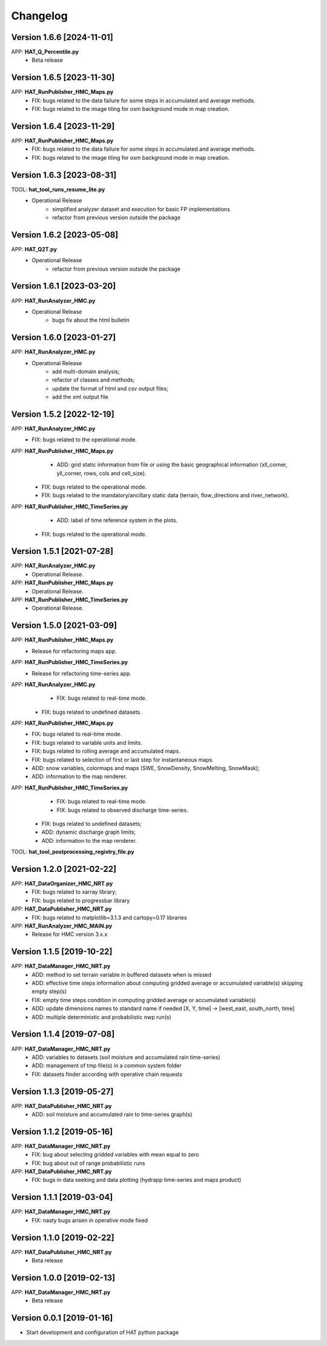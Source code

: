 =========
Changelog
=========

Version 1.6.6 [2024-11-01]
===========
APP: **HAT_Q_Percentile.py**
	- Beta release

Version 1.6.5 [2023-11-30]
===========
APP: **HAT_RunPublisher_HMC_Maps.py**
    - FIX: bugs related to the data failure for some steps in accumulated and average methods.
    - FIX: bugs related to the image tiling for osm background mode in map creation.

Version 1.6.4 [2023-11-29]
===========
APP: **HAT_RunPublisher_HMC_Maps.py**
    - FIX: bugs related to the data failure for some steps in accumulated and average methods.
    - FIX: bugs related to the image tiling for osm background mode in map creation.

Version 1.6.3 [2023-08-31]
===========
TOOL: **hat_tool_runs_resume_lite.py**
    - Operational Release
    	- simplified analyzer dataset and execution for basic FP implementations
        - refactor from previous version outside the package

Version 1.6.2 [2023-05-08]
===========
APP: **HAT_Q2T.py**
    - Operational Release
    	- refactor from previous version outside the package
    
Version 1.6.1 [2023-03-20]
===========
APP: **HAT_RunAnalyzer_HMC.py**
    - Operational Release
    	- bugs fix about the html bulletin

Version 1.6.0 [2023-01-27]
===========
APP: **HAT_RunAnalyzer_HMC.py**
    - Operational Release
    	- add multi-domain analysis;
    	- refactor of classes and methods;
    	- update the format of html and csv output files;
    	- add the xml output file 

Version 1.5.2 [2022-12-19]
===========
APP: **HAT_RunAnalyzer_HMC.py**
    - FIX: bugs related to the operational mode.
APP: **HAT_RunPublisher_HMC_Maps.py**
	- ADD: grid static information from file or using the basic geographical information (xll_corner, yll_corner, rows, cols and cell_size).
    - FIX: bugs related to the operational mode.
    - FIX: bugs related to the mandatory/ancillary static data (terrain, flow_directions and river_network).
APP: **HAT_RunPublisher_HMC_TimeSeries.py**
	- ADD: label of time reference system in the plots.
    - FIX: bugs related to the operational mode.

Version 1.5.1 [2021-07-28]
===========
APP: **HAT_RunAnalyzer_HMC.py**
    - Operational Release.
APP: **HAT_RunPublisher_HMC_Maps.py**
    - Operational Release.
APP: **HAT_RunPublisher_HMC_TimeSeries.py**
    - Operational Release.

Version 1.5.0 [2021-03-09]
===========
APP: **HAT_RunPublisher_HMC_Maps.py**
	- Release for refactoring maps app.
APP: **HAT_RunPublisher_HMC_TimeSeries.py**
	- Release for refactoring time-series app.

APP: **HAT_RunAnalyzer_HMC.py**
	- FIX: bugs related to real-time mode.
    - FIX: bugs related to undefined datasets.
APP: **HAT_RunPublisher_HMC_Maps.py**
	- FIX: bugs related to real-time mode.
	- FIX: bugs related to variable units and limits.
	- FIX: bugs related to rolling average and accumulated maps.
	- FIX: bugs related to selection of first or last step for instantaneous maps.
	- ADD: snow variables, colormaps and maps (SWE, SnowDensity, SnowMelting, SnowMask);
	- ADD: information to the map renderer.
APP: **HAT_RunPublisher_HMC_TimeSeries.py**
	- FIX: bugs related to real-time mode.
	- FIX: bugs related to observed discharge time-series.
    - FIX: bugs related to undefined datasets;
    - ADD: dynamic discharge graph limits;
    - ADD: information to the map renderer.

TOOL: **hat_tool_postprocessing_registry_file.py**

Version 1.2.0 [2021-02-22]
===========
APP: **HAT_DataOrganizer_HMC_NRT.py**
	- FIX: bugs related to xarray library;
	- FIX: bugs related to progressbar library
APP: **HAT_DataPublisher_HMC_NRT.py**
	- FIX: bugs related to matplotlib=3.1.3 and cartopy=0.17 libraries
APP: **HAT_RunAnalyzer_HMC_MAIN.py**
	- Release for HMC version 3.x.x

Version 1.1.5 [2019-10-22]
===========
APP: **HAT_DataManager_HMC_NRT.py**
	- ADD: method to set terrain variable in buffered datasets when is missed
	- ADD: effective time steps information about computing gridded average or accumulated variable(s) skipping empty step(s) 
	- FIX: empty time steps condition in computing gridded average or accumulated variable(s)
	- ADD: update dimensions names to standard name if needed [X, Y, time] -> [west_east, south_north, time] 
	- ADD: multiple deterministic and probabilistic nwp run(s)

Version 1.1.4 [2019-07-08]
===========
APP: **HAT_DataManager_HMC_NRT.py**
	- ADD: variables to datasets (soil moisture and accumulated rain time-series)
	- ADD: management of tmp file(s) in a common system folder
	- FIX: datasets finder according with operative chain requests

Version 1.1.3 [2019-05-27]
===========
APP: **HAT_DataPublisher_HMC_NRT.py**
	- ADD: soil moisture and accumulated rain to time-series graph(s)

Version 1.1.2 [2019-05-16]
===========
APP: **HAT_DataManager_HMC_NRT.py**
	- FIX: bug about selecting gridded variables with mean equal to zero
	- FIX: bug about out of range probabilistic runs
APP: **HAT_DataPublisher_HMC_NRT.py**
	- FIX: bugs in data seeking and data plotting (hydrapp time-series and maps product)

Version 1.1.1 [2019-03-04]
===========
APP: **HAT_DataManager_HMC_NRT.py**
	- FIX: nasty bugs arisen in operative mode fixed

Version 1.1.0 [2019-02-22]
===========
APP: **HAT_DataPublisher_HMC_NRT.py**
	- Beta release

Version 1.0.0 [2019-02-13]
===========
APP: **HAT_DataManager_HMC_NRT.py**
	- Beta release

Version 0.0.1 [2019-01-16]
===========
- Start development and configuration of HAT python package

